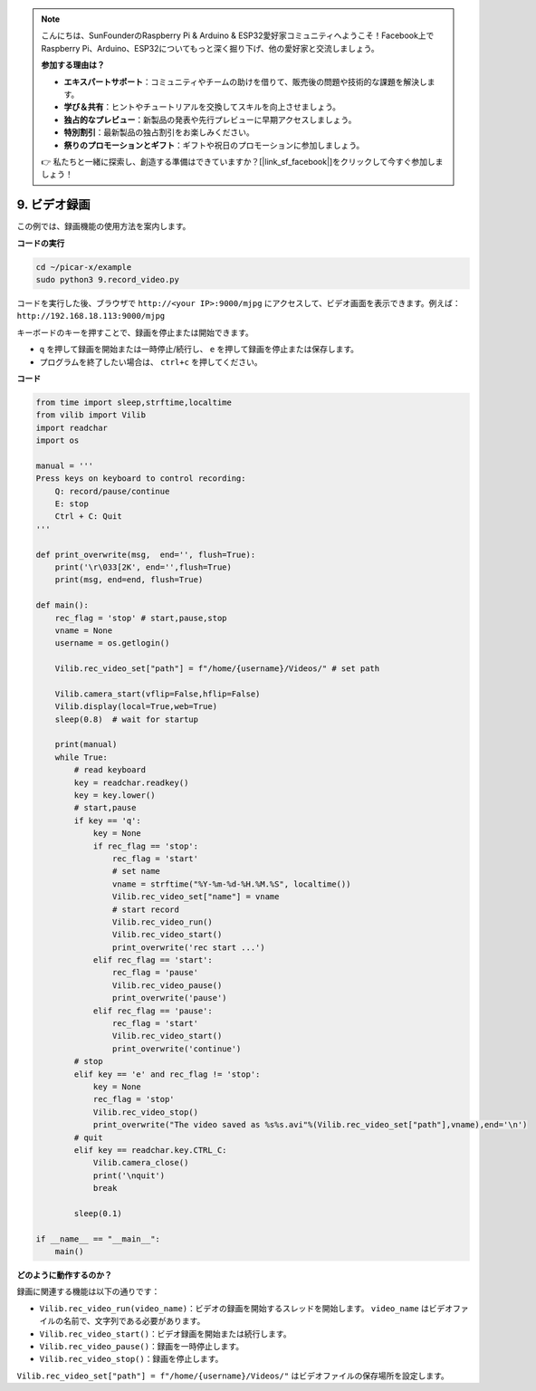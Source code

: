 .. note::

    こんにちは、SunFounderのRaspberry Pi & Arduino & ESP32愛好家コミュニティへようこそ！Facebook上でRaspberry Pi、Arduino、ESP32についてもっと深く掘り下げ、他の愛好家と交流しましょう。

    **参加する理由は？**

    - **エキスパートサポート**：コミュニティやチームの助けを借りて、販売後の問題や技術的な課題を解決します。
    - **学び＆共有**：ヒントやチュートリアルを交換してスキルを向上させましょう。
    - **独占的なプレビュー**：新製品の発表や先行プレビューに早期アクセスしましょう。
    - **特別割引**：最新製品の独占割引をお楽しみください。
    - **祭りのプロモーションとギフト**：ギフトや祝日のプロモーションに参加しましょう。

    👉 私たちと一緒に探索し、創造する準備はできていますか？[|link_sf_facebook|]をクリックして今すぐ参加しましょう！

.. _py_video:

9. ビデオ録画
==================

この例では、録画機能の使用方法を案内します。

**コードの実行**

.. raw:: html

    <run></run>

.. code-block::

    cd ~/picar-x/example
    sudo python3 9.record_video.py


コードを実行した後、ブラウザで ``http://<your IP>:9000/mjpg`` にアクセスして、ビデオ画面を表示できます。例えば： ``http://192.168.18.113:9000/mjpg``

.. image:: img/display.png

キーボードのキーを押すことで、録画を停止または開始できます。

* ``q`` を押して録画を開始または一時停止/続行し、 ``e`` を押して録画を停止または保存します。
* プログラムを終了したい場合は、 ``ctrl+c`` を押してください。


**コード** 

.. code-block:: python

    from time import sleep,strftime,localtime
    from vilib import Vilib
    import readchar
    import os

    manual = '''
    Press keys on keyboard to control recording:
        Q: record/pause/continue
        E: stop
        Ctrl + C: Quit
    '''

    def print_overwrite(msg,  end='', flush=True):
        print('\r\033[2K', end='',flush=True)
        print(msg, end=end, flush=True)

    def main():
        rec_flag = 'stop' # start,pause,stop
        vname = None
        username = os.getlogin()
        
        Vilib.rec_video_set["path"] = f"/home/{username}/Videos/" # set path

        Vilib.camera_start(vflip=False,hflip=False)
        Vilib.display(local=True,web=True)
        sleep(0.8)  # wait for startup

        print(manual)
        while True:
            # read keyboard
            key = readchar.readkey()
            key = key.lower()
            # start,pause
            if key == 'q':
                key = None
                if rec_flag == 'stop':
                    rec_flag = 'start'
                    # set name
                    vname = strftime("%Y-%m-%d-%H.%M.%S", localtime())
                    Vilib.rec_video_set["name"] = vname
                    # start record
                    Vilib.rec_video_run()
                    Vilib.rec_video_start()
                    print_overwrite('rec start ...')
                elif rec_flag == 'start':
                    rec_flag = 'pause'
                    Vilib.rec_video_pause()
                    print_overwrite('pause')
                elif rec_flag == 'pause':
                    rec_flag = 'start'
                    Vilib.rec_video_start()
                    print_overwrite('continue')
            # stop
            elif key == 'e' and rec_flag != 'stop':
                key = None
                rec_flag = 'stop'
                Vilib.rec_video_stop()
                print_overwrite("The video saved as %s%s.avi"%(Vilib.rec_video_set["path"],vname),end='\n')
            # quit
            elif key == readchar.key.CTRL_C:
                Vilib.camera_close()
                print('\nquit')
                break

            sleep(0.1)

    if __name__ == "__main__":
        main()


**どのように動作するのか？**

録画に関連する機能は以下の通りです：

* ``Vilib.rec_video_run(video_name)``：ビデオの録画を開始するスレッドを開始します。 ``video_name`` はビデオファイルの名前で、文字列である必要があります。
* ``Vilib.rec_video_start()``：ビデオ録画を開始または続行します。
* ``Vilib.rec_video_pause()``：録画を一時停止します。
* ``Vilib.rec_video_stop()``：録画を停止します。

``Vilib.rec_video_set["path"] = f"/home/{username}/Videos/"`` はビデオファイルの保存場所を設定します。
